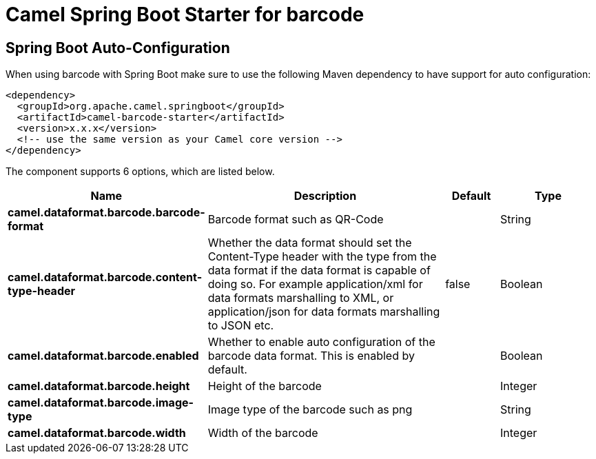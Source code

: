 // spring-boot-auto-configure options: START
:page-partial:
:doctitle: Camel Spring Boot Starter for barcode

== Spring Boot Auto-Configuration

When using barcode with Spring Boot make sure to use the following Maven dependency to have support for auto configuration:

[source,xml]
----
<dependency>
  <groupId>org.apache.camel.springboot</groupId>
  <artifactId>camel-barcode-starter</artifactId>
  <version>x.x.x</version>
  <!-- use the same version as your Camel core version -->
</dependency>
----


The component supports 6 options, which are listed below.



[width="100%",cols="2,5,^1,2",options="header"]
|===
| Name | Description | Default | Type
| *camel.dataformat.barcode.barcode-format* | Barcode format such as QR-Code |  | String
| *camel.dataformat.barcode.content-type-header* | Whether the data format should set the Content-Type header with the type from the data format if the data format is capable of doing so. For example application/xml for data formats marshalling to XML, or application/json for data formats marshalling to JSON etc. | false | Boolean
| *camel.dataformat.barcode.enabled* | Whether to enable auto configuration of the barcode data format. This is enabled by default. |  | Boolean
| *camel.dataformat.barcode.height* | Height of the barcode |  | Integer
| *camel.dataformat.barcode.image-type* | Image type of the barcode such as png |  | String
| *camel.dataformat.barcode.width* | Width of the barcode |  | Integer
|===
// spring-boot-auto-configure options: END

